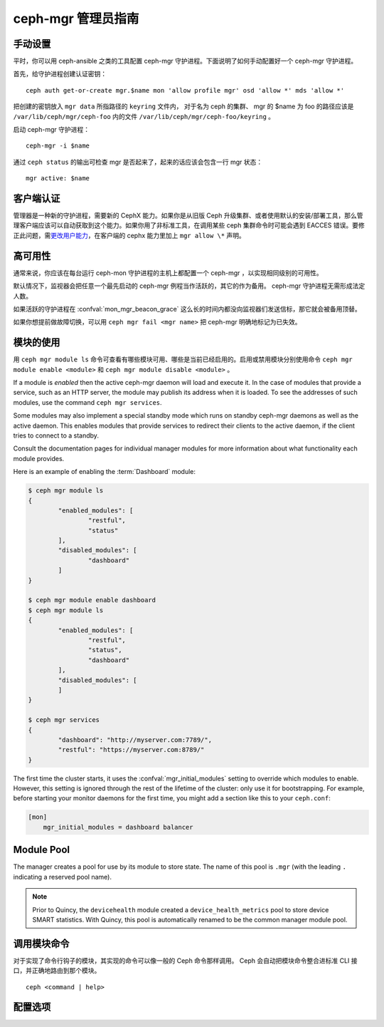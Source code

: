 .. _mgr-administrator-guide:

ceph-mgr 管理员指南
===================

手动设置
--------
.. Manual setup

平时，你可以用 ceph-ansible 之类的工具配置 ceph-mgr 守护进程。\
下面说明了如何手动配置好一个 ceph-mgr 守护进程。

首先，给守护进程创建认证密钥： ::

    ceph auth get-or-create mgr.$name mon 'allow profile mgr' osd 'allow *' mds 'allow *'

把创建的密钥放入 ``mgr data`` 所指路径的 ``keyring`` 文件内，
对于名为 ceph 的集群、 mgr 的 $name 为 foo 的路径应该是
``/var/lib/ceph/mgr/ceph-foo`` 内的文件 ``/var/lib/ceph/mgr/ceph-foo/keyring`` 。

启动 ceph-mgr 守护进程： ::

    ceph-mgr -i $name

通过 ``ceph status`` 的输出可检查 mgr 是否起来了，起来的话应该\
会包含一行 mgr 状态： ::

    mgr active: $name

客户端认证
----------
.. Client authentication

管理器是一种新的守护进程，需要新的 CephX 能力。如果你是从旧版
Ceph 升级集群、或者使用默认的安装/部署工具，那么管理客户端应该\
可以自动获取到这个能力。如果你用了非标准工具，在调用某些 ceph
集群命令时可能会遇到 EACCES 错误。要修正此问题，需\
`更改用户能力`_\ ，在客户端的 cephx 能力里加上 ``mgr allow \*``
声明。

高可用性
--------
.. High availability

通常来说，你应该在每台运行 ceph-mon 守护进程的主机上都配置一个
ceph-mgr ，以实现相同级别的可用性。

默认情况下，监视器会把任意一个最先启动的
ceph-mgr 例程当作活跃的，其它的作为备用。
ceph-mgr 守护进程无需形成法定人数。

如果活跃的守护进程在 :confval:`mon_mgr_beacon_grace` 这么长的时间内\
都没向监视器们发送信标，那它就会被备用顶替。

如果你想提前做故障切换，可以用 ``ceph mgr fail <mgr name>`` 把
ceph-mgr 明确地标记为已失效。

模块的使用
----------
.. Using modules

用 ``ceph mgr module ls`` 命令可查看有哪些模块可用、哪些是当前\
已经启用的。启用或禁用模块分别使用命令 ``ceph mgr module enable <module>``
和 ``ceph mgr module disable <module>`` 。

If a module is *enabled* then the active ceph-mgr daemon will load
and execute it.  In the case of modules that provide a service,
such as an HTTP server, the module may publish its address when it
is loaded.  To see the addresses of such modules, use the command 
``ceph mgr services``.

Some modules may also implement a special standby mode which runs on
standby ceph-mgr daemons as well as the active daemon.  This enables
modules that provide services to redirect their clients to the active
daemon, if the client tries to connect to a standby.

Consult the documentation pages for individual manager modules for more
information about what functionality each module provides.

Here is an example of enabling the :term:`Dashboard` module:

.. code-block:: console

	$ ceph mgr module ls
	{
		"enabled_modules": [
			"restful",
			"status"
		],
		"disabled_modules": [
			"dashboard"
		]
	}

	$ ceph mgr module enable dashboard
	$ ceph mgr module ls
	{
		"enabled_modules": [
			"restful",
			"status",
			"dashboard"
		],
		"disabled_modules": [
		]
	}

	$ ceph mgr services
	{
		"dashboard": "http://myserver.com:7789/",
		"restful": "https://myserver.com:8789/"
	}


The first time the cluster starts, it uses the :confval:`mgr_initial_modules`
setting to override which modules to enable.  However, this setting
is ignored through the rest of the lifetime of the cluster: only
use it for bootstrapping.  For example, before starting your
monitor daemons for the first time, you might add a section like
this to your ``ceph.conf``:

.. code-block:: ini

    [mon]
        mgr_initial_modules = dashboard balancer

Module Pool
-----------

The manager creates a pool for use by its module to store state. The name of
this pool is ``.mgr`` (with the leading ``.`` indicating a reserved pool
name).

.. note::

   Prior to Quincy, the ``devicehealth`` module created a
   ``device_health_metrics`` pool to store device SMART statistics. With
   Quincy, this pool is automatically renamed to be the common manager module
   pool.


调用模块命令
------------
.. Calling module commands

对于实现了命令行钩子的模块，其实现的命令可以像一般的 Ceph 命令\
那样调用。 Ceph 会自动把模块命令整合进标准 CLI 接口，并正确地\
路由到那个模块。 ::

    ceph <command | help>

配置选项
--------
.. Configuration

.. confval:: mgr_module_path
.. confval:: mgr_initial_modules
.. confval:: mgr_disabled_modules
.. confval:: mgr_standby_modules
.. confval:: mgr_data
.. confval:: mgr_tick_period
.. confval:: mon_mgr_beacon_grace


.. _更改用户能力: ../../rados/operations/user-management/#modify-user-capabilities
